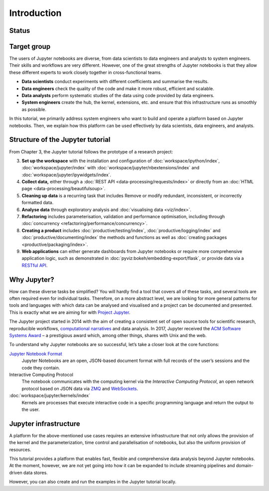Introduction
============

Status
------

|Contributors| |Commits| |License| |Docs| |Pyup| |DOI|

.. |Contributors| image:: https://img.shields.io/github/contributors/veit/jupyter-tutorial.svg
   :target: https://github.com/veit/jupyter-tutorial/graphs/contributors
.. |Commits| image::  https://raster.shields.io/github/commit-activity/y/veit/jupyter-tutorial
   :target: https://github.com/veit/jupyter-tutorial/commits
.. |License| image:: https://img.shields.io/github/license/veit/jupyter-tutorial.svg
   :target: https://github.com/veit/jupyter-tutorial/blob/main/LICENSE
.. |Docs| image:: https://readthedocs.org/projects/jupyter-tutorial/badge/?version=latest
   :target: https://jupyter-tutorial.readthedocs.io/en/latest/
.. |Pyup| image:: https://pyup.io/repos/github/veit/jupyter-tutorial/shield.svg
   :target: https://pyup.io/repos/github/veit/jupyter-tutorial/
.. |DOI| image:: https://zenodo.org/badge/doi/10.5281/zenodo.4147287.svg
   :target: https://zenodo.org/badge/latestdoi/199994535

Target group
------------

The users of Jupyter notebooks are diverse, from data scientists to data
engineers and analysts to system engineers. Their skills and workflows are very
different. However, one of the great strengths of Jupyter notebooks is that they
allow these different experts to work closely together in cross-functional
teams.

* **Data scientists**
  conduct experiments with different coefficients and summarise the results.

* **Data engineers**
  check the quality of the code and make it more robust, efficient and scalable.

* **Data analysts**
  perform systematic studies of the data using code provided by data engineers.

* **System engineers**
  create the hub, the kernel, extensions, etc. and ensure that this
  infrastructure runs as smoothly as possible.

In this tutorial, we primarily address system engineers who want to build and
operate a platform based on Jupyter notebooks. Then, we explain how this
platform can be used effectively by data scientists, data engineers, and
analysts.

Structure of the Jupyter tutorial
---------------------------------

From Chapter 3, the Jupyter tutorial follows the prototype of a research
project:

3. **Set up the workspace** with the installation and configuration of
   :doc:`workspace/ipython/index`,
   :doc:`workspace/jupyter/index` with
   :doc:`workspace/jupyter/nbextensions/index` and
   :doc:`workspace/jupyter/ipywidgets/index`.
4. **Collect data,** either through a :doc:`REST API
   <data-processing/requests/index>` or directly from an :doc:`HTML page
   <data-processing/beautifulsoup>`.
5. **Cleaning up data** is a recurring task that includes Remove or modify
   redundant, inconsistent, or incorrectly formatted data.
6. **Analyse data** through exploratory analysis and :doc:`visualising data
   <viz/index>`.
7. **Refactoring** includes parameterisation, validation and performance
   optimisation, including through :doc:`concurrency
   <refactoring/performance/concurrency>`.
8. **Creating a product**
   includes :doc:`productive/testing/index`, :doc:`productive/logging/index` and
   :doc:`productive/documenting/index` the methods and functions as well
   as :doc:`creating packages  <productive/packaging/index>`.
9. **Web applications**
   can either generate dashboards from Jupyter notebooks or require more
   comprehensive application logic, such as demonstrated in
   :doc:`pyviz:bokeh/embedding-export/flask`, or provide data via a `RESTful API
   <https://en.wikipedia.org/wiki/Representational_state_transfer>`_.

Why Jupyter?
------------

How can these diverse tasks be simplified? You will hardly find a tool that
covers all of these tasks, and several tools are often required even for
individual tasks. Therefore, on a more abstract level, we are looking for more
general patterns for tools and languages with which data can be analysed and
visualised and a project can be documented and presented. This is exactly what
we are aiming for with `Project Jupyter <https://jupyter.org/>`_.

The Jupyter project started in 2014 with the aim of creating a consistent set of
open source tools for scientific research, reproducible workflows,
`computational narratives
<https://blog.jupyter.org/project-jupyter-computational-narratives-as-the-engine-of-collaborative-data-science-2b5fb94c3c58>`_
and data analysis. In 2017, Jupyter received the `ACM Software Systems Award
<https://blog.jupyter.org/jupyter-receives-the-acm-software-system-award-d433b0dfe3a2>`_
– a prestigious award which, among other things, shares with Unix and the web.

To understand why Jupyter notebooks are so successful, let’s take a closer look
at the core functions:

`Jupyter Notebook Format <https://nbformat.readthedocs.io/>`_
    Jupyter Notebooks are an open, JSON-based document format with full records
    of the user’s sessions and the code they contain.
Interactive Computing Protocol
    The notebook communicates with the computing kernel via the *Interactive
    Computing Protocol*, an open network protocol based on JSON data via `ZMQ
    <https://zeromq.org/>`_ and `WebSockets
    <https://en.wikipedia.org/wiki/WebSocket>`_.
:doc:`workspace/jupyter/kernels/index`
    Kernels are processes that execute interactive code in a specific
    programming language and return the output to the user.

Jupyter infrastructure
----------------------

A platform for the above-mentioned use cases requires an extensive
infrastructure that not only allows the provision of the kernel and the
parameterization, time control and parallelisation of notebooks, but also the
uniform provision of resources.

This tutorial provides a platform that enables fast, flexible and comprehensive
data analysis beyond Jupyter notebooks. At the moment, however, we are not yet
going into how it can be expanded to include streaming pipelines and
domain-driven data stores.

However, you can also create and run the examples in the Jupyter tutorial
locally.
